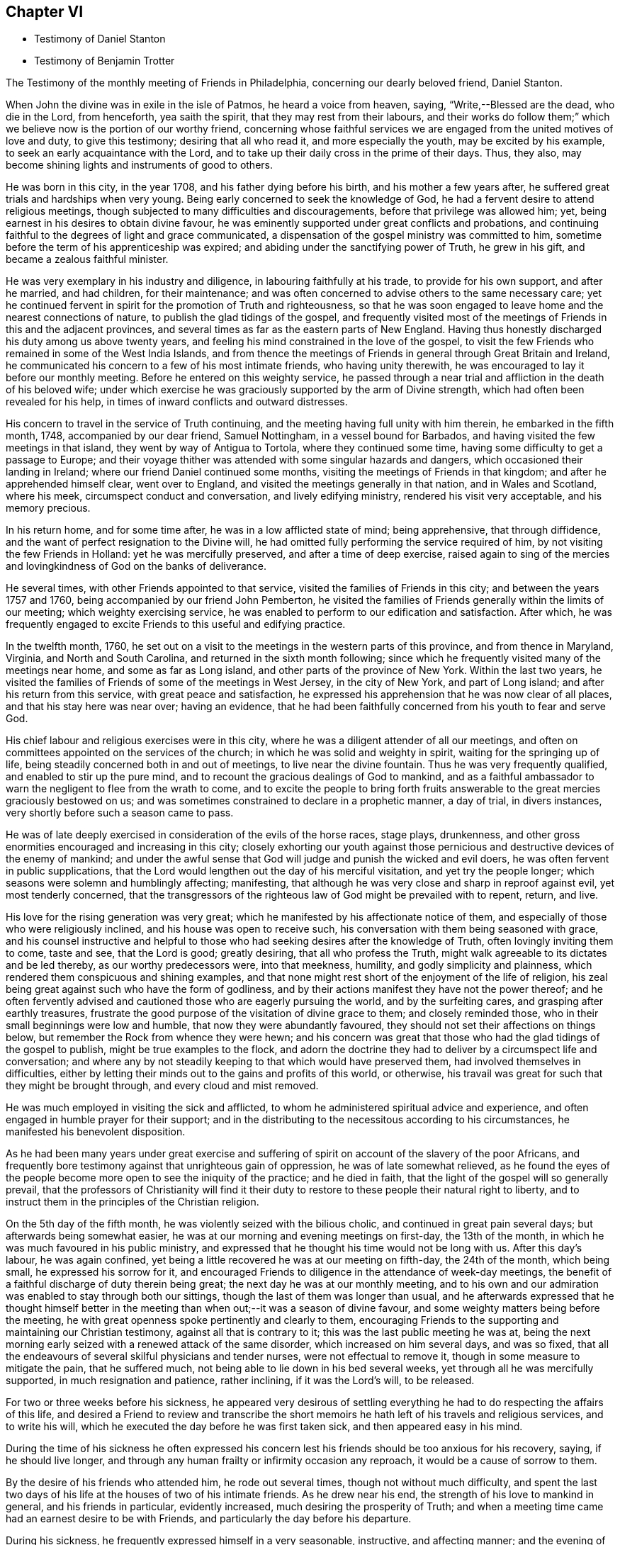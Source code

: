 == Chapter VI

[.chapter-synopsis]
* Testimony of Daniel Stanton
* Testimony of Benjamin Trotter

[.embedded-content-document.testimony]
--

[.letter-heading]
The Testimony of the monthly meeting of Friends in Philadelphia,
concerning our dearly beloved friend, Daniel Stanton.

When John the divine was in exile in the isle of Patmos, he heard a voice from heaven,
saying,
"`Write,--Blessed are the dead, who die in the Lord, from henceforth, yea saith the spirit,
that they may rest from their labours,
and their works do follow them;`" which we believe
now is the portion of our worthy friend,
concerning whose faithful services we are engaged
from the united motives of love and duty,
to give this testimony; desiring that all who read it, and more especially the youth,
may be excited by his example, to seek an early acquaintance with the Lord,
and to take up their daily cross in the prime of their days.
Thus, they also, may become shining lights and instruments of good to others.

He was born in this city, in the year 1708, and his father dying before his birth,
and his mother a few years after, he suffered great trials and hardships when very young.
Being early concerned to seek the knowledge of God,
he had a fervent desire to attend religious meetings,
though subjected to many difficulties and discouragements,
before that privilege was allowed him; yet,
being earnest in his desires to obtain divine favour,
he was eminently supported under great conflicts and probations,
and continuing faithful to the degrees of light and grace communicated,
a dispensation of the gospel ministry was committed to him,
sometime before the term of his apprenticeship was expired;
and abiding under the sanctifying power of Truth, he grew in his gift,
and became a zealous faithful minister.

He was very exemplary in his industry and diligence,
in labouring faithfully at his trade, to provide for his own support,
and after he married, and had children, for their maintenance;
and was often concerned to advise others to the same necessary care;
yet he continued fervent in spirit for the promotion of Truth and righteousness,
so that he was soon engaged to leave home and the nearest connections of nature,
to publish the glad tidings of the gospel,
and frequently visited most of the meetings of Friends in this and the adjacent provinces,
and several times as far as the eastern parts of New England.
Having thus honestly discharged his duty among us above twenty years,
and feeling his mind constrained in the love of the gospel,
to visit the few Friends who remained in some of the West India Islands,
and from thence the meetings of Friends in general through Great Britain and Ireland,
he communicated his concern to a few of his most intimate friends,
who having unity therewith, he was encouraged to lay it before our monthly meeting.
Before he entered on this weighty service,
he passed through a near trial and affliction in the death of his beloved wife;
under which exercise he was graciously supported by the arm of Divine strength,
which had often been revealed for his help,
in times of inward conflicts and outward distresses.

His concern to travel in the service of Truth continuing,
and the meeting having full unity with him therein, he embarked in the fifth month, 1748,
accompanied by our dear friend, Samuel Nottingham, in a vessel bound for Barbados,
and having visited the few meetings in that island,
they went by way of Antigua to Tortola, where they continued some time,
having some difficulty to get a passage to Europe;
and their voyage thither was attended with some singular hazards and dangers,
which occasioned their landing in Ireland; where our friend Daniel continued some months,
visiting the meetings of Friends in that kingdom; and after he apprehended himself clear,
went over to England, and visited the meetings generally in that nation,
and in Wales and Scotland, where his meek, circumspect conduct and conversation,
and lively edifying ministry, rendered his visit very acceptable,
and his memory precious.

In his return home, and for some time after, he was in a low afflicted state of mind;
being apprehensive, that through diffidence,
and the want of perfect resignation to the Divine will,
he had omitted fully performing the service required of him,
by not visiting the few Friends in Holland: yet he was mercifully preserved,
and after a time of deep exercise,
raised again to sing of the mercies and lovingkindness of God on the banks of deliverance.

He several times, with other Friends appointed to that service,
visited the families of Friends in this city; and between the years 1757 and 1760,
being accompanied by our friend John Pemberton,
he visited the families of Friends generally within the limits of our meeting;
which weighty exercising service,
he was enabled to perform to our edification and satisfaction.
After which,
he was frequently engaged to excite Friends to this useful and edifying practice.

In the twelfth month, 1760,
he set out on a visit to the meetings in the western parts of this province,
and from thence in Maryland, Virginia, and North and South Carolina,
and returned in the sixth month following;
since which he frequently visited many of the meetings near home,
and some as far as Long island, and other parts of the province of New York.
Within the last two years,
he visited the families of Friends of some of the meetings in West Jersey,
in the city of New York, and part of Long island; and after his return from this service,
with great peace and satisfaction,
he expressed his apprehension that he was now clear of all places,
and that his stay here was near over; having an evidence,
that he had been faithfully concerned from his youth to fear and serve God.

His chief labour and religious exercises were in this city,
where he was a diligent attender of all our meetings,
and often on committees appointed on the services of the church;
in which he was solid and weighty in spirit, waiting for the springing up of life,
being steadily concerned both in and out of meetings, to live near the divine fountain.
Thus he was very frequently qualified, and enabled to stir up the pure mind,
and to recount the gracious dealings of God to mankind,
and as a faithful ambassador to warn the negligent to flee from the wrath to come,
and to excite the people to bring forth fruits answerable
to the great mercies graciously bestowed on us;
and was sometimes constrained to declare in a prophetic manner, a day of trial,
in divers instances, very shortly before such a season came to pass.

He was of late deeply exercised in consideration of the evils of the horse races,
stage plays, drunkenness,
and other gross enormities encouraged and increasing in this city;
closely exhorting our youth against those pernicious
and destructive devices of the enemy of mankind;
and under the awful sense that God will judge and punish the wicked and evil doers,
he was often fervent in public supplications,
that the Lord would lengthen out the day of his merciful visitation,
and yet try the people longer; which seasons were solemn and humblingly affecting;
manifesting, that although he was very close and sharp in reproof against evil,
yet most tenderly concerned,
that the transgressors of the righteous law of God might be prevailed with to repent,
return, and live.

His love for the rising generation was very great;
which he manifested by his affectionate notice of them,
and especially of those who were religiously inclined,
and his house was open to receive such,
his conversation with them being seasoned with grace,
and his counsel instructive and helpful to those
who had seeking desires after the knowledge of Truth,
often lovingly inviting them to come, taste and see, that the Lord is good;
greatly desiring, that all who profess the Truth,
might walk agreeable to its dictates and be led thereby, as our worthy predecessors were,
into that meekness, humility, and godly simplicity and plainness,
which rendered them conspicuous and shining examples,
and that none might rest short of the enjoyment of the life of religion,
his zeal being great against such who have the form of godliness,
and by their actions manifest they have not the power thereof;
and he often fervently advised and cautioned those who are eagerly pursuing the world,
and by the surfeiting cares, and grasping after earthly treasures,
frustrate the good purpose of the visitation of divine grace to them;
and closely reminded those, who in their small beginnings were low and humble,
that now they were abundantly favoured,
they should not set their affections on things below,
but remember the Rock from whence they were hewn;
and his concern was great that those who had the glad tidings of the gospel to publish,
might be true examples to the flock,
and adorn the doctrine they had to deliver by a circumspect life and conversation;
and where any by not steadily keeping to that which would have preserved them,
had involved themselves in difficulties,
either by letting their minds out to the gains and profits of this world, or otherwise,
his travail was great for such that they might be brought through,
and every cloud and mist removed.

He was much employed in visiting the sick and afflicted,
to whom he administered spiritual advice and experience,
and often engaged in humble prayer for their support;
and in the distributing to the necessitous according to his circumstances,
he manifested his benevolent disposition.

As he had been many years under great exercise and suffering
of spirit on account of the slavery of the poor Africans,
and frequently bore testimony against that unrighteous gain of oppression,
he was of late somewhat relieved,
as he found the eyes of the people become more open to see the iniquity of the practice;
and he died in faith, that the light of the gospel will so generally prevail,
that the professors of Christianity will find it their duty
to restore to these people their natural right to liberty,
and to instruct them in the principles of the Christian religion.

On the 5th day of the fifth month, he was violently seized with the bilious cholic,
and continued in great pain several days; but afterwards being somewhat easier,
he was at our morning and evening meetings on first-day, the 13th of the month,
in which he was much favoured in his public ministry,
and expressed that he thought his time would not be long with us.
After this day`'s labour, he was again confined,
yet being a little recovered he was at our meeting on fifth-day, the 24th of the month,
which being small, he expressed his sorrow for it,
and encouraged Friends to diligence in the attendance of week-day meetings,
the benefit of a faithful discharge of duty therein being great;
the next day he was at our monthly meeting,
and to his own and our admiration was enabled to stay through both our sittings,
though the last of them was longer than usual,
and he afterwards expressed that he thought himself better in the
meeting than when out;--it was a season of divine favour,
and some weighty matters being before the meeting,
he with great openness spoke pertinently and clearly to them,
encouraging Friends to the supporting and maintaining our Christian testimony,
against all that is contrary to it; this was the last public meeting he was at,
being the next morning early seized with a renewed attack of the same disorder,
which increased on him several days, and was so fixed,
that all the endeavours of several skilful physicians and tender nurses,
were not effectual to remove it, though in some measure to mitigate the pain,
that he suffered much, not being able to lie down in his bed several weeks,
yet through all he was mercifully supported, in much resignation and patience,
rather inclining, if it was the Lord`'s will, to be released.

For two or three weeks before his sickness,
he appeared very desirous of settling everything
he had to do respecting the affairs of this life,
and desired a Friend to review and transcribe the short
memoirs he hath left of his travels and religious services,
and to write his will, which he executed the day before he was first taken sick,
and then appeared easy in his mind.

During the time of his sickness he often expressed his concern
lest his friends should be too anxious for his recovery,
saying, if he should live longer,
and through any human frailty or infirmity occasion any reproach,
it would be a cause of sorrow to them.

By the desire of his friends who attended him, he rode out several times,
though not without much difficulty,
and spent the last two days of his life at the houses of two of his intimate friends.
As he drew near his end, the strength of his love to mankind in general,
and his friends in particular, evidently increased,
much desiring the prosperity of Truth;
and when a meeting time came had an earnest desire to be with Friends,
and particularly the day before his departure.

During his sickness, he frequently expressed himself in a very seasonable, instructive,
and affecting manner; and the evening of the first-day before he died,
several Friends coming in to see him, he spoke a considerable time to them,
having before been desirous of such an opportunity of the company of his friends,
to sit down and wait upon God, which was his great delight.

The last of his life he spent at the house of his friend Israel Pemberton, at Germantown,
and was unusually free and cheerful, even till ten o`'clock at night,
when he undressed himself, and went into bed, remarking on lying down,
that he had not before been able to do so, for five weeks or upwards;
and he soon after fell asleep,
but in a short time was awakened by the return of pain and difficulty of breathing,
which through his illness he had been much afflicted with,
so that he was obliged to set up in bed, and thus continued,
at intervals freely conversing with our said friend, who sat up with him;
and he expressed his great thankfulness that his head was
preserved free from pain and his understanding clear,
and that though it had been a time of close trial and deep probation,
he could say he felt the evidence of divine support still to attend him.--After which,
his pains increasing, he got up and dressed himself, and walking about the room sometime,
sat down in an easy chair, in which he fell into a sweet sleep,
and in about three hours departed without sigh or groan.

Thus died this righteous man, who having fought the good fight and kept the faith,
finished his course in full unity with us,
and universally beloved by his fellow citizens, on the 28th day of the sixth month, 1770,
in the 62nd year of his age, and the 43rd of his ministry.
His body was the next day attended by a large number of people
of divers religious denominations to our meetinghouse,
and afterwards interred in Friends burial ground in this city.

[.signed-section-context-close]
Signed on behalf, and by appointment of our monthly meeting, held in Philadelphia,
by adjournment, the 2nd of the eighth month 1770.

[.signed-section-signature]
James Pemberton, Clerk.

--

[.asterism]
'''

There being no other written memorial of our friend Benjamin Trotter,
between whom and Daniel Stanton, a long uninterrupted friendship subsisted,
it is thought the subjoining the following here, may be acceptable to Friends in general.

[.embedded-content-document.letter]
--

[.letter-heading]
The Testimony of the monthly meeting of Friends in Philadelphia,
concerning our beloved friend and brother, Benjamin Trotter, who was born in this city,
in the ninth month of the year, 1699.

He was one whom the Lord early visited,
and reached unto by the reproofs of his Divine light and grace,
for those youthful vanities and corrupt conversation,
which by nature he was prone to and pursued, to the grief of his pious mother,
who was religiously concerned to restrain him;
but as he became obedient to the renewed visitations of the heavenly call,
denying himself of those things he was reproved for,
he not only learned to cease from doing evil, but to live in the practice of doing well;
and continuing faithful, became an example of plainness and self-denial,
for which he suffered much scoffing and mocking of
those who had been his companions in folly;
yet he neither fainted nor was turned aside by the reproaches of the ungodly,
which thus fell to his lot, for his plain testimony against their evil conduct.

In the twenty-sixth year of his age, he appeared in the work of the ministry,
and laboured therein in much plainness and godly sincerity,
adorning the doctrine he preached, by a humble circumspect life and conversation,
being exemplary in his diligence and industry to labour honestly for a livelihood,
though often in much bodily infirmity and weakness, desiring, as he sometimes expressed,
that he might owe no man any thing but love.
His inoffensive openness and affability,
drawing many of different denominations to converse with him,
he had some seasonable opportunities of admonishing
and rebuking the evil doer and evil speaker,
which he did, in the plainness of an upright zeal for the promotion of piety and virtue,
tempered with true brotherly kindness and charity;
respecting not the person of the proud nor of the rich, because of his riches,
but with Christian freedom, declaring the truth to his neighbour,
and was thus in private as well as public, a preacher of righteousness.

In his public ministry he was zealous against errors both in principle and practice,
and constantly concerned to press the necessity of
obedience to the principle of divine grace;
a manifestation of which is given to every man; knowing from his own experience,
that it bringeth salvation to all them that obey and follow its teachings,
and was frequently enabled with energy and power to bear
testimony to the outward coming of our Lord Jesus Christ,
his miraculous birth, his holy example in his life and precepts,
and his death and sufferings at Jerusalem,
by which he hath obtained eternal redemption for us.

In his public testimony a little before his last sickness,
he expressed his apprehensions, that his time among us would be short,
and fervently exhorted to watchfulness and care, to keep our lamps trimmed,
and our lights burning, and urged the necessity of being prepared to meet the bridegroom,
as not knowing at what hour he will come.

He travelled several times,
and visited most of the meetings of Friends in this province and New Jersey,
and some in the adjacent provinces, but was not much from home;
being upwards of forty years a diligent attender of our religious meetings in this city,
zealously concerned for the maintaining our Christian
discipline in meekness and true charity,
careful in the exercise of that part of pure religion,
visiting the widow and fatherless in their afflictions,
and often qualified to administer relief and consolation to their dejected minds.

Afflictions of divers kinds, and some very deep and exercising,
fell to his lot through the course of his life,
which he was enabled to bear with exemplary patience and resignation,
and particularly through his last illness, in which, for upwards of six weeks,
he underwent great difficulty and pain, being afflicted with the asthma and dropsy,
so that he suffered much, yet was never heard to utter a murmur or complaint,
but frequently expressed his thankfulness, that he had not more pain,
and often engaged in prayer, that he might be preserved in patience to the end,
which was graciously granted him;
so that he was capable of speaking to the comfort
and edification of those who visited him;
and from the fervent love of the brethren, which evidently appeared through his life,
and most conspicuously during his last illness, and even in the hour of his death,
we have a well-grounded assurance that he is passed unto life,
and hath received the reward of the righteous.

His body was attended by a great number of Friends and others,
his fellow-citizens of divers religious denominations,
to our meetinghouse in High-street, on the 24th of the third month, 1768,
and after a solemn meeting, in which several living testimonies were borne,
was interred in our burial ground in this city.

[.signed-section-context-close]
Signed on behalf, and by appointment of our monthly meeting, held in Philadelphia,
by adjournment, the 4th day of the eighth month, 1769.

[.signed-section-signature]
James Pemberton, Clerk.

--
